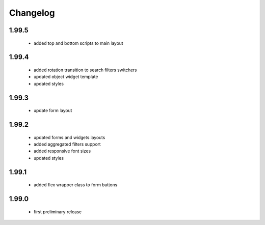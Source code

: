 Changelog
=========

1.99.5
------
 - added top and bottom scripts to main layout

1.99.4
------
 - added rotation transition to search filters switchers
 - updated object widget template
 - updated styles

1.99.3
------
 - update form layout

1.99.2
------
 - updated forms and widgets layouts
 - added aggregated filters support
 - added responsive font sizes
 - updated styles

1.99.1
------
 - added flex wrapper class to form buttons

1.99.0
------
 - first preliminary release
